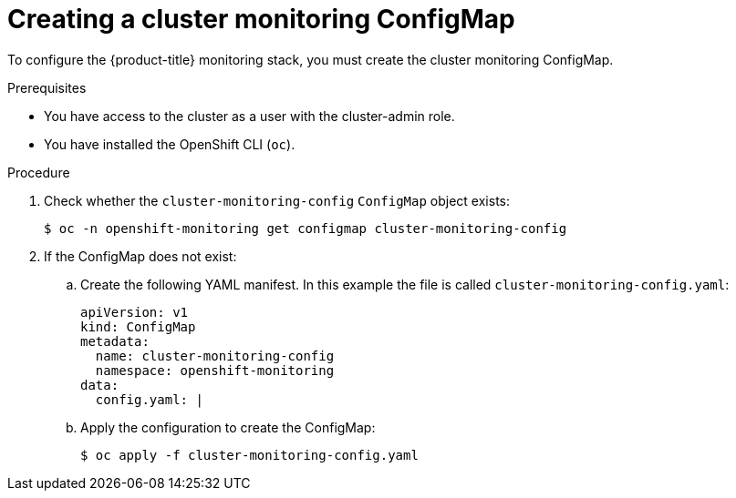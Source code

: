// Module included in the following assemblies:
//
// * monitoring/cluster_monitoring/configuring-the-monitoring-stack.adoc

[id="creating-cluster-monitoring-configmap_{context}"]
= Creating a cluster monitoring ConfigMap

To configure the {product-title} monitoring stack, you must create the cluster monitoring ConfigMap.

.Prerequisites

* You have access to the cluster as a user with the cluster-admin role.
* You have installed the OpenShift CLI (`oc`).

.Procedure

. Check whether the `cluster-monitoring-config` `ConfigMap` object exists:
+
[source,terminal]
----
$ oc -n openshift-monitoring get configmap cluster-monitoring-config
----

. If the ConfigMap does not exist:
.. Create the following YAML manifest. In this example the file is called `cluster-monitoring-config.yaml`:
+
[source,yaml]
----
apiVersion: v1
kind: ConfigMap
metadata:
  name: cluster-monitoring-config
  namespace: openshift-monitoring
data:
  config.yaml: |
----
+
.. Apply the configuration to create the ConfigMap:
+
[source,terminal]
----
$ oc apply -f cluster-monitoring-config.yaml
----
